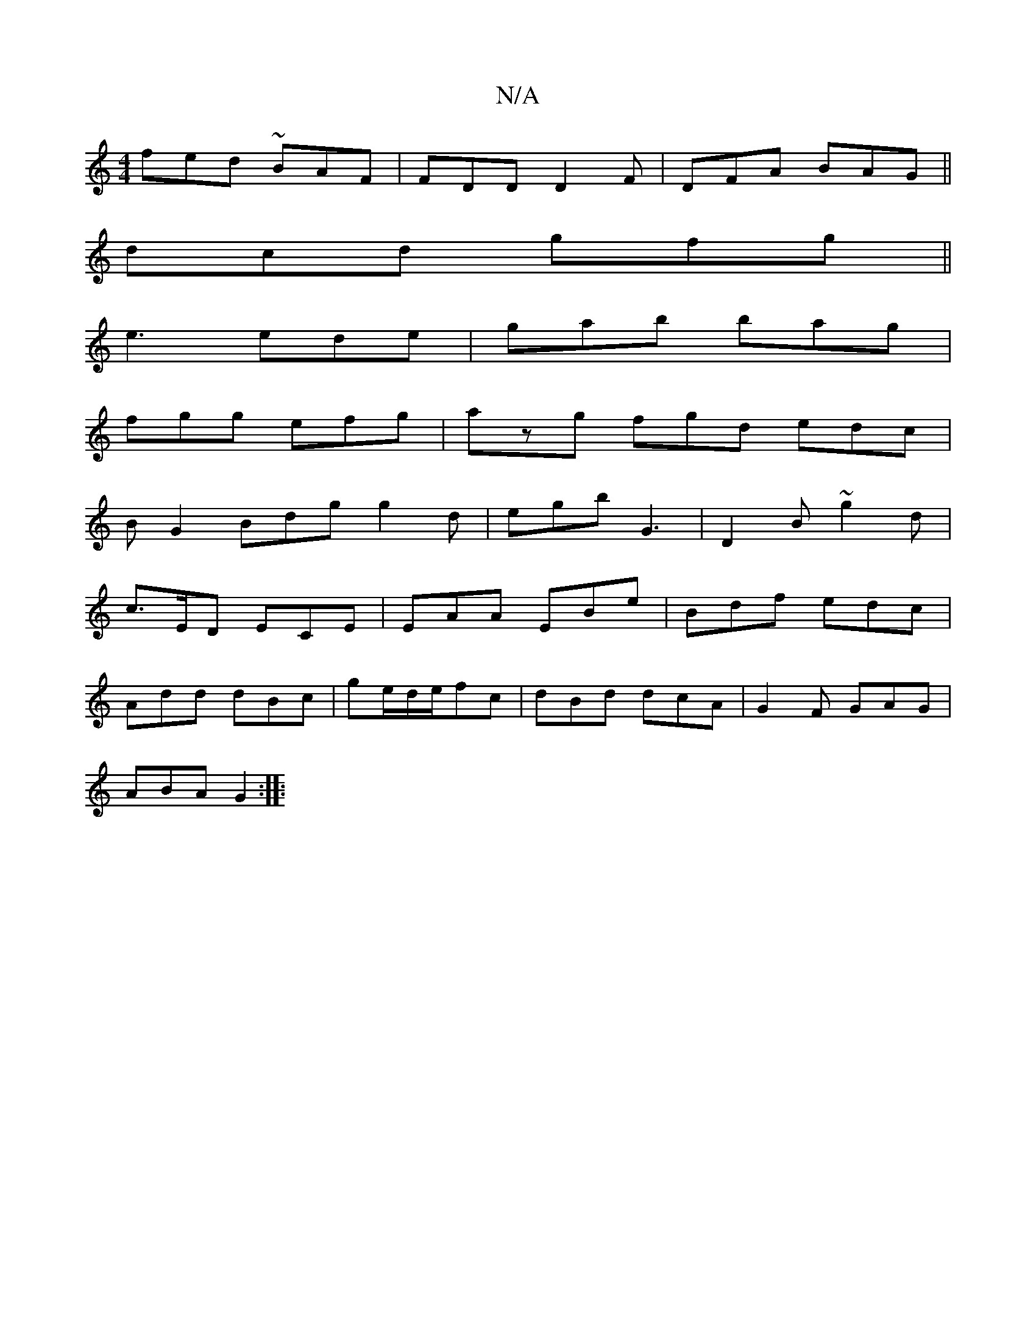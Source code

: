 X:1
T:N/A
M:4/4
R:N/A
K:Cmajor
fed ~BAF | FDD D2F | DFA BAG||
dcd gfg||
e3 ede | gab bag |
fgg efg|azg fgd edc|
BG2 Bdg g2d | egb G3 | D2B ~g2d |
c>ED ECE | EAA EBe | Bdf edc |
Add dBc | ge/d/e/fc | dBd dcA | G2F GAG |
ABA G2 :|
|: